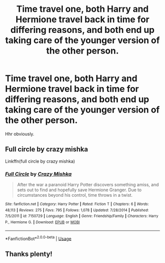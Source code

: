 #+TITLE: Time travel one, both Harry and Hermione travel back in time for differing reasons, and both end up taking care of the younger version of the other person.

* Time travel one, both Harry and Hermione travel back in time for differing reasons, and both end up taking care of the younger version of the other person.
:PROPERTIES:
:Author: QuintBrit
:Score: 5
:DateUnix: 1561981882.0
:DateShort: 2019-Jul-01
:FlairText: What's That Fic?
:END:
Hhr obviously.


** Full circle by crazy mishka

Linkffn(full circle by crazy mishka)
:PROPERTIES:
:Author: anontarg
:Score: 5
:DateUnix: 1561999556.0
:DateShort: 2019-Jul-01
:END:

*** [[https://www.fanfiction.net/s/7150729/1/][*/Full Circle/*]] by [[https://www.fanfiction.net/u/547939/Crazy-Mishka][/Crazy Mishka/]]

#+begin_quote
  After the war a paranoid Harry Potter discovers something amiss, and sets out to find and hopefully save Hermione Granger. Due to circumstances beyond his control, time throws in a twist.
#+end_quote

^{/Site/:} ^{fanfiction.net} ^{*|*} ^{/Category/:} ^{Harry} ^{Potter} ^{*|*} ^{/Rated/:} ^{Fiction} ^{T} ^{*|*} ^{/Chapters/:} ^{6} ^{*|*} ^{/Words/:} ^{48,113} ^{*|*} ^{/Reviews/:} ^{275} ^{*|*} ^{/Favs/:} ^{795} ^{*|*} ^{/Follows/:} ^{1,078} ^{*|*} ^{/Updated/:} ^{7/28/2014} ^{*|*} ^{/Published/:} ^{7/5/2011} ^{*|*} ^{/id/:} ^{7150729} ^{*|*} ^{/Language/:} ^{English} ^{*|*} ^{/Genre/:} ^{Friendship/Family} ^{*|*} ^{/Characters/:} ^{Harry} ^{P.,} ^{Hermione} ^{G.} ^{*|*} ^{/Download/:} ^{[[http://www.ff2ebook.com/old/ffn-bot/index.php?id=7150729&source=ff&filetype=epub][EPUB]]} ^{or} ^{[[http://www.ff2ebook.com/old/ffn-bot/index.php?id=7150729&source=ff&filetype=mobi][MOBI]]}

--------------

*FanfictionBot*^{2.0.0-beta} | [[https://github.com/tusing/reddit-ffn-bot/wiki/Usage][Usage]]
:PROPERTIES:
:Author: FanfictionBot
:Score: 1
:DateUnix: 1561999577.0
:DateShort: 2019-Jul-01
:END:


** Thanks plenty!
:PROPERTIES:
:Author: QuintBrit
:Score: 1
:DateUnix: 1562060449.0
:DateShort: 2019-Jul-02
:END:
